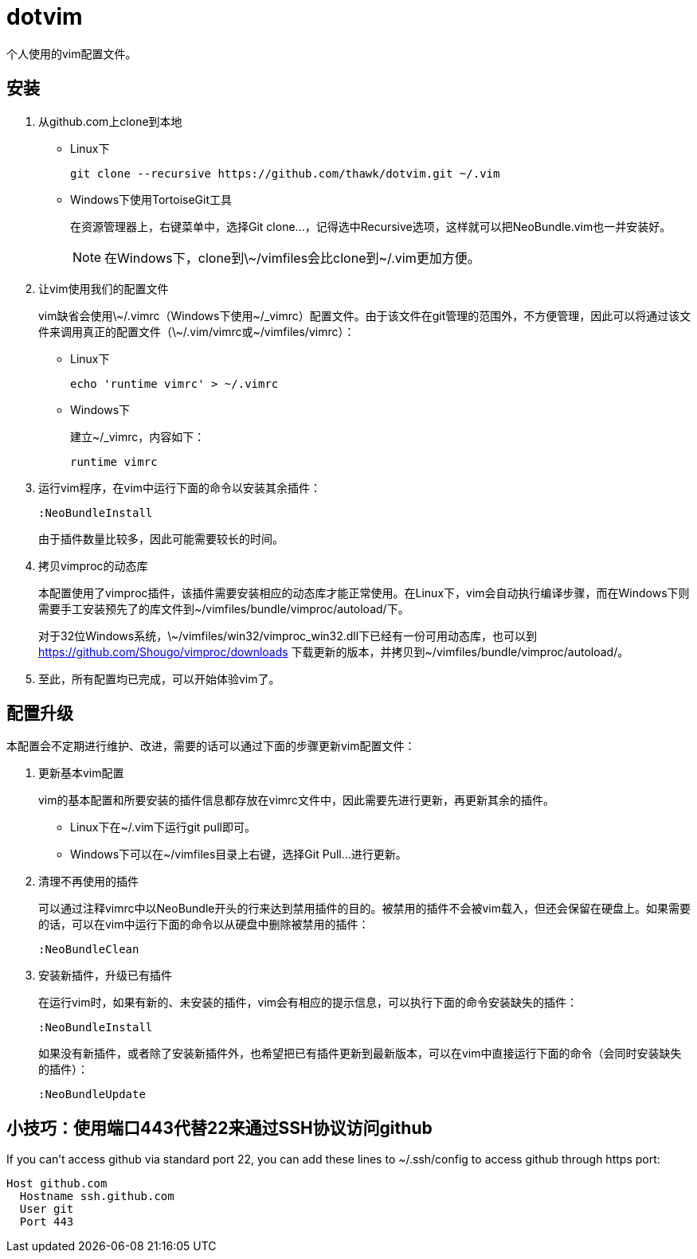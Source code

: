 = dotvim

个人使用的vim配置文件。

== 安装

. 从++github.com++上clone到本地

** Linux下
+
[source,sh]
----
git clone --recursive https://github.com/thawk/dotvim.git ~/.vim
----

** Windows下使用++TortoiseGit++工具
+
在资源管理器上，右键菜单中，选择++Git clone...++，记得选中++Recursive++选项，这样就可以把++NeoBundle.vim++也一并安装好。
+
NOTE: 在Windows下，clone到++\~/vimfiles++会比clone到++~/.vim++更加方便。

. 让vim使用我们的配置文件
+
vim缺省会使用++\~/.vimrc++（Windows下使用++~/_vimrc++）配置文件。由于该文件在git管理的范围外，不方便管理，因此可以将通过该文件来调用真正的配置文件（++\~/.vim/vimrc++或++~/vimfiles/vimrc++）：

** Linux下
+
[source,sh]
----
echo 'runtime vimrc' > ~/.vimrc
----

** Windows下
+
建立++~/_vimrc++，内容如下：
+
----
runtime vimrc
----

. 运行vim程序，在vim中运行下面的命令以安装其余插件：
+
----
:NeoBundleInstall
----
+
由于插件数量比较多，因此可能需要较长的时间。

. 拷贝++vimproc++的动态库
+
本配置使用了++vimproc++插件，该插件需要安装相应的动态库才能正常使用。在Linux下，vim会自动执行编译步骤，而在Windows下则需要手工安装预先了的库文件到++~/vimfiles/bundle/vimproc/autoload/++下。
+
对于32位Windows系统，++\~/vimfiles/win32/vimproc_win32.dll++下已经有一份可用动态库，也可以到 https://github.com/Shougo/vimproc/downloads 下载更新的版本，并拷贝到++~/vimfiles/bundle/vimproc/autoload/++。

. 至此，所有配置均已完成，可以开始体验vim了。

== 配置升级

本配置会不定期进行维护、改进，需要的话可以通过下面的步骤更新vim配置文件：

. 更新基本vim配置
+
vim的基本配置和所要安装的插件信息都存放在++vimrc++文件中，因此需要先进行更新，再更新其余的插件。
+
** Linux下在++~/.vim++下运行++git pull++即可。
** Windows下可以在++~/vimfiles++目录上右键，选择++Git Pull...++进行更新。

. 清理不再使用的插件
+
可以通过注释++vimrc++中以++NeoBundle++开头的行来达到禁用插件的目的。被禁用的插件不会被vim载入，但还会保留在硬盘上。如果需要的话，可以在vim中运行下面的命令以从硬盘中删除被禁用的插件：
+
----
:NeoBundleClean
----

. 安装新插件，升级已有插件
+
在运行vim时，如果有新的、未安装的插件，vim会有相应的提示信息，可以执行下面的命令安装缺失的插件：
+
----
:NeoBundleInstall
----
+
如果没有新插件，或者除了安装新插件外，也希望把已有插件更新到最新版本，可以在vim中直接运行下面的命令（会同时安装缺失的插件）：
+
----
:NeoBundleUpdate
----

== 小技巧：使用端口443代替22来通过SSH协议访问github

If you can't access github via standard port 22, you can add these
lines to ++~/.ssh/config++ to access github through https port:

--------------------
Host github.com
  Hostname ssh.github.com
  User git
  Port 443
--------------------

